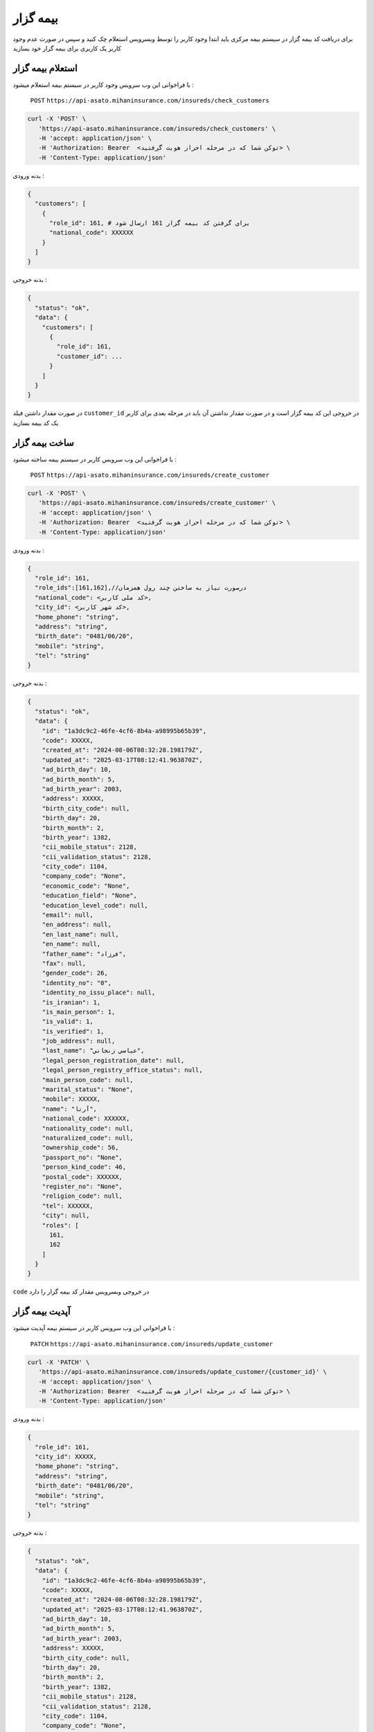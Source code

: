 بیمه گزار
=====

برای دریافت کد بیمه گزار در سیستم بیمه مرکزی باید ابتدا وجود کاربر را توسط وبسرویس استعلام
چک کنید و سپس در صورت عدم وجود کاربر یک کاربری برای بیمه گزار خود بسازید


استعلام بیمه گزار
----------------

با فراخوانی این وب سرویس وجود کاربر در سیستم بیمه استعلام میشود :

    ``POST``
    ``https://api-asato.mihaninsurance.com/insureds/check_customers``


.. code-block:: console

   curl -X 'POST' \
      'https://api-asato.mihaninsurance.com/insureds/check_customers' \
      -H 'accept: application/json' \
      -H 'Authorization: Bearer  <توکن شما که در مرحله احراز هویت گرفتید> \
      -H 'Content-Type: application/json'

بدنه ورودی :

.. code-block:: console

    {
      "customers": [
        {
          "role_id": 161, # برای گرفتن کد بیمه گزار 161 ارسال شود
          "national_code": XXXXXX
        }
      ]
    }

بدنه خروجی :

.. code-block:: console

    {
      "status": "ok",
      "data": {
        "customers": [
          {
            "role_id": 161,
            "customer_id": ...
          }
        ]
      }
    }

در صورت مقدار داشتن فیلد
``customer_id``
در خروجی این کد بیمه گزار است و در صورت مقدار نداشتن آن باید در مرحله بعدی برای کاربر یک کد بیمه بسازید


ساخت بیمه گزار
----------------

با فراخوانی این وب سرویس کاربر در سیستم بیمه ساخته میشود :

    ``POST``
    ``https://api-asato.mihaninsurance.com/insureds/create_customer``


.. code-block:: console

   curl -X 'POST' \
      'https://api-asato.mihaninsurance.com/insureds/create_customer' \
      -H 'accept: application/json' \
      -H 'Authorization: Bearer  <توکن شما که در مرحله احراز هویت گرفتید> \
      -H 'Content-Type: application/json'

بدنه ورودی :

.. code-block:: console

    {
      "role_id": 161,
      "role_ids":[161,162],//درصورت نیاز به ساختن چند رول همزمان
      "national_code": <کد ملی کاربر>,
      "city_id": <کد شهر کاربر>,
      "home_phone": "string",
      "address": "string",
      "birth_date": "0481/06/20",
      "mobile": "string",
      "tel": "string"
    }

بدنه خروجی :

.. code-block:: console

    {
      "status": "ok",
      "data": {
        "id": "1a3dc9c2-46fe-4cf6-8b4a-a98995b65b39",
        "code": XXXXX,
        "created_at": "2024-08-06T08:32:28.198179Z",
        "updated_at": "2025-03-17T08:12:41.963870Z",
        "ad_birth_day": 10,
        "ad_birth_month": 5,
        "ad_birth_year": 2003,
        "address": XXXXX,
        "birth_city_code": null,
        "birth_day": 20,
        "birth_month": 2,
        "birth_year": 1382,
        "cii_mobile_status": 2128,
        "cii_validation_status": 2128,
        "city_code": 1104,
        "company_code": "None",
        "economic_code": "None",
        "education_field": "None",
        "education_level_code": null,
        "email": null,
        "en_address": null,
        "en_last_name": null,
        "en_name": null,
        "father_name": "فرزاد",
        "fax": null,
        "gender_code": 26,
        "identity_no": "0",
        "identity_no_issu_place": null,
        "is_iranian": 1,
        "is_main_person": 1,
        "is_valid": 1,
        "is_verified": 1,
        "job_address": null,
        "last_name": "عباسي زنجاني",
        "legal_person_registration_date": null,
        "legal_person_registry_office_status": null,
        "main_person_code": null,
        "marital_status": "None",
        "mobile": XXXXX,
        "name": "آرتا",
        "national_code": XXXXXX,
        "nationality_code": null,
        "naturalized_code": null,
        "ownership_code": 56,
        "passport_no": "None",
        "person_kind_code": 46,
        "postal_code": XXXXXX,
        "register_no": "None",
        "religion_code": null,
        "tel": XXXXXX,
        "city": null,
        "roles": [
          161,
          162
        ]
      }
    }

``code`` در خروجی وبسرویس مقدار کد بیمه گزار را دارد


آپدیت بیمه گزار
----------------

با فراخوانی این وب سرویس کاربر در سیستم بیمه آپدیت میشود :

    ``PATCH``
    ``https://api-asato.mihaninsurance.com/insureds/update_customer``


.. code-block:: console

   curl -X 'PATCH' \
      'https://api-asato.mihaninsurance.com/insureds/update_customer/{customer_id}' \
      -H 'accept: application/json' \
      -H 'Authorization: Bearer  <توکن شما که در مرحله احراز هویت گرفتید> \
      -H 'Content-Type: application/json'

بدنه ورودی :

.. code-block:: console

    {
      "role_id": 161,
      "city_id": XXXXX,
      "home_phone": "string",
      "address": "string",
      "birth_date": "0481/06/20",
      "mobile": "string",
      "tel": "string"
    }

بدنه خروجی :

.. code-block:: console

    {
      "status": "ok",
      "data": {
        "id": "1a3dc9c2-46fe-4cf6-8b4a-a98995b65b39",
        "code": XXXXX,
        "created_at": "2024-08-06T08:32:28.198179Z",
        "updated_at": "2025-03-17T08:12:41.963870Z",
        "ad_birth_day": 10,
        "ad_birth_month": 5,
        "ad_birth_year": 2003,
        "address": XXXXX,
        "birth_city_code": null,
        "birth_day": 20,
        "birth_month": 2,
        "birth_year": 1382,
        "cii_mobile_status": 2128,
        "cii_validation_status": 2128,
        "city_code": 1104,
        "company_code": "None",
        "economic_code": "None",
        "education_field": "None",
        "education_level_code": null,
        "email": null,
        "en_address": null,
        "en_last_name": null,
        "en_name": null,
        "father_name": "فرزاد",
        "fax": null,
        "gender_code": 26,
        "identity_no": "0",
        "identity_no_issu_place": null,
        "is_iranian": 1,
        "is_main_person": 1,
        "is_valid": 1,
        "is_verified": 1,
        "job_address": null,
        "last_name": "عباسي زنجاني",
        "legal_person_registration_date": null,
        "legal_person_registry_office_status": null,
        "main_person_code": null,
        "marital_status": "None",
        "mobile": XXXXX,
        "name": "آرتا",
        "national_code": XXXXXX,
        "nationality_code": null,
        "naturalized_code": null,
        "ownership_code": 56,
        "passport_no": "None",
        "person_kind_code": 46,
        "postal_code": XXXXXX,
        "register_no": "None",
        "religion_code": null,
        "tel": XXXXXX,
        "city": null,
        "roles": [
          161,
          162
        ]
      }
    }

دریافت بیمه گزار
----------------

با فراخوانی این وب سرویس اطلاعات کاربر در سیستم بیمه برگردانده میشود و میتوان کاربر را با دو روش کد ملی و کد رایانه بیمه دریافت کرد  :

    ``POST``
    ``https://api-asato.mihaninsurance.com/insureds/get_customer``


.. code-block:: console

   curl -X 'POST' \
      'https://api-asato.mihaninsurance.com/insureds/get_customer?national_code=XXXXX' \
      -H 'accept: application/json' \
      -H 'Authorization: Bearer  <توکن شما که در مرحله احراز هویت گرفتید> \
      -H 'Content-Type: application/json'


: پارامتر های ورودی

    ``national_code`` یا ``customer_code``


بدنه خروجی :

.. code-block:: console

    {
      "status": "ok",
      "data": {
        "id": "1a3dc9c2-46fe-4cf6-8b4a-a98995b65b39",
        "code": XXXXX,
        "created_at": "2024-08-06T08:32:28.198179Z",
        "updated_at": "2025-03-17T08:12:41.963870Z",
        "ad_birth_day": 10,
        "ad_birth_month": 5,
        "ad_birth_year": 2003,
        "address": XXXXX,
        "birth_city_code": null,
        "birth_day": 20,
        "birth_month": 2,
        "birth_year": 1382,
        "cii_mobile_status": 2128,
        "cii_validation_status": 2128,
        "city_code": 1104,
        "company_code": "None",
        "economic_code": "None",
        "education_field": "None",
        "education_level_code": null,
        "email": null,
        "en_address": null,
        "en_last_name": null,
        "en_name": null,
        "father_name": "فرزاد",
        "fax": null,
        "gender_code": 26,
        "identity_no": "0",
        "identity_no_issu_place": null,
        "is_iranian": 1,
        "is_main_person": 1,
        "is_valid": 1,
        "is_verified": 1,
        "job_address": null,
        "last_name": "عباسي زنجاني",
        "legal_person_registration_date": null,
        "legal_person_registry_office_status": null,
        "main_person_code": null,
        "marital_status": "None",
        "mobile": XXXXX,
        "name": "آرتا",
        "national_code": XXXXXX,
        "nationality_code": null,
        "naturalized_code": null,
        "ownership_code": 56,
        "passport_no": "None",
        "person_kind_code": 46,
        "postal_code": XXXXXX,
        "register_no": "None",
        "religion_code": null,
        "tel": XXXXXX,
        "city": null,
        "roles": [
          161,
          162
        ]
      }
    }


ساخت سایر نقش ها برای مشتری
----------------

با فراخوانی این وب سرویس نقش ها مورد نیاز کاربر در سیستم بیمه ساخته میشود : (در حالتی که کاربر قبلا کد بیمه گزاری دارد ولی نقش جدید برای وی نیاز است که ساخته شود)

    ``POST``
    ``https://api-asato.mihaninsurance.com/insureds/clone_customer``


.. code-block:: console

   curl -X 'POST' \
      'https://api-asato.mihaninsurance.com/insureds/clone_customer' \
      -H 'accept: application/json' \
      -H 'Authorization: Bearer  <توکن شما که در مرحله احراز هویت گرفتید> \
      -H 'Content-Type: application/json'

بدنه ورودی :

.. code-block:: console

    {
      "customer_code": XXXXX,
      "roles": [
        161, 162
      ]
    }

بدنه خروجی :

.. code-block:: console

    {
      "status": "ok",
      "data": {
        "id": "1a3dc9c2-46fe-4cf6-8b4a-a98995b65b39",
        "code": XXXXX,
        "created_at": "2024-08-06T08:32:28.198179Z",
        "updated_at": "2025-03-17T08:12:41.963870Z",
        "ad_birth_day": 10,
        "ad_birth_month": 5,
        "ad_birth_year": 2003,
        "address": XXXXX,
        "birth_city_code": null,
        "birth_day": 20,
        "birth_month": 2,
        "birth_year": 1382,
        "cii_mobile_status": 2128,
        "cii_validation_status": 2128,
        "city_code": 1104,
        "company_code": "None",
        "economic_code": "None",
        "education_field": "None",
        "education_level_code": null,
        "email": null,
        "en_address": null,
        "en_last_name": null,
        "en_name": null,
        "father_name": "فرزاد",
        "fax": null,
        "gender_code": 26,
        "identity_no": "0",
        "identity_no_issu_place": null,
        "is_iranian": 1,
        "is_main_person": 1,
        "is_valid": 1,
        "is_verified": 1,
        "job_address": null,
        "last_name": "عباسي زنجاني",
        "legal_person_registration_date": null,
        "legal_person_registry_office_status": null,
        "main_person_code": null,
        "marital_status": "None",
        "mobile": XXXXX,
        "name": "آرتا",
        "national_code": XXXXXX,
        "nationality_code": null,
        "naturalized_code": null,
        "ownership_code": 56,
        "passport_no": "None",
        "person_kind_code": 46,
        "postal_code": XXXXXX,
        "register_no": "None",
        "religion_code": null,
        "tel": XXXXXX,
        "city": null,
        "roles": [
          161,
          162
        ]
      }
    }


لیست کد های نقش های کاربران
----------------

| ``161`` : ``بیمه گزار``
| ``162`` : ``بیمه شده``
| ``166`` : ``سایر اشخاص``

